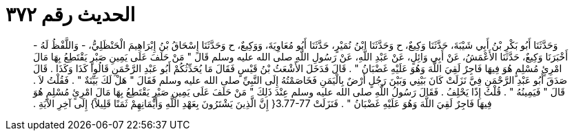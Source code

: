 
= الحديث رقم ٣٧٢

[quote.hadith]
وَحَدَّثَنَا أَبُو بَكْرِ بْنُ أَبِي شَيْبَةَ، حَدَّثَنَا وَكِيعٌ، ح وَحَدَّثَنَا ابْنُ نُمَيْرٍ، حَدَّثَنَا أَبُو مُعَاوِيَةَ، وَوَكِيعٌ، ح وَحَدَّثَنَا إِسْحَاقُ بْنُ إِبْرَاهِيمَ الْحَنْظَلِيُّ، - وَاللَّفْظُ لَهُ - أَخْبَرَنَا وَكِيعٌ، حَدَّثَنَا الأَعْمَشُ، عَنْ أَبِي وَائِلٍ، عَنْ عَبْدِ اللَّهِ، عَنْ رَسُولِ اللَّهِ صلى الله عليه وسلم قَالَ ‏"‏ مَنْ حَلَفَ عَلَى يَمِينِ صَبْرٍ يَقْتَطِعُ بِهَا مَالَ امْرِئٍ مُسْلِمٍ هُوَ فِيهَا فَاجِرٌ لَقِيَ اللَّهَ وَهُوَ عَلَيْهِ غَضْبَانُ ‏"‏ ‏.‏ قَالَ فَدَخَلَ الأَشْعَثُ بْنُ قَيْسٍ فَقَالَ مَا يُحَدِّثُكُمْ أَبُو عَبْدِ الرَّحْمَنِ قَالُوا كَذَا وَكَذَا ‏.‏ قَالَ صَدَقَ أَبُو عَبْدِ الرَّحْمَنِ فِيَّ نَزَلَتْ كَانَ بَيْنِي وَبَيْنَ رَجُلٍ أَرْضٌ بِالْيَمَنِ فَخَاصَمْتُهُ إِلَى النَّبِيِّ صلى الله عليه وسلم فَقَالَ ‏"‏ هَلْ لَكَ بَيِّنَةٌ ‏"‏ ‏.‏ فَقُلْتُ لاَ ‏.‏ قَالَ ‏"‏ فَيَمِينُهُ ‏"‏ ‏.‏ قُلْتُ إِذًا يَحْلِفُ ‏.‏ فَقَالَ رَسُولُ اللَّهِ صلى الله عليه وسلم عِنْدَ ذَلِكَ ‏"‏ مَنْ حَلَفَ عَلَى يَمِينِ صَبْرٍ يَقْتَطِعُ بِهَا مَالَ امْرِئٍ مُسْلِمٍ هُوَ فِيهَا فَاجِرٌ لَقِيَ اللَّهَ وَهُوَ عَلَيْهِ غَضْبَانُ ‏"‏ ‏.‏ فَنَزَلَتْ ‏3.77-77{‏ إِنَّ الَّذِينَ يَشْتَرُونَ بِعَهْدِ اللَّهِ وَأَيْمَانِهِمْ ثَمَنًا قَلِيلاً‏}‏ إِلَى آخِرِ الآيَةِ ‏.‏